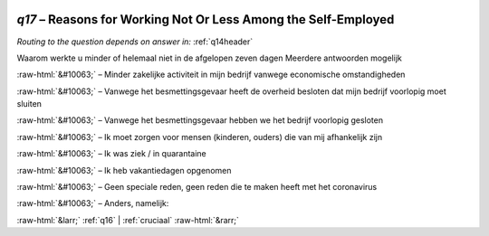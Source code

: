 .. _q17:

 
 .. role:: raw-html(raw) 
        :format: html 

`q17` – Reasons for Working Not Or Less Among the Self-Employed
===========================================================
*Routing to the question depends on answer in:* :ref:`q14header`

Waarom werkte u minder of helemaal niet in de afgelopen zeven dagen Meerdere antwoorden mogelijk

:raw-html:`&#10063;` – Minder zakelijke activiteit in mijn bedrijf vanwege economische omstandigheden

:raw-html:`&#10063;` – Vanwege het besmettingsgevaar heeft de overheid besloten dat mijn bedrijf voorlopig moet sluiten

:raw-html:`&#10063;` – Vanwege het besmettingsgevaar hebben we het bedrijf voorlopig gesloten

:raw-html:`&#10063;` – Ik moet zorgen voor mensen (kinderen, ouders) die van mij afhankelijk zijn

:raw-html:`&#10063;` – Ik was ziek / in quarantaine

:raw-html:`&#10063;` – Ik heb vakantiedagen opgenomen

:raw-html:`&#10063;` – Geen speciale reden, geen reden die te maken heeft met het coronavirus

:raw-html:`&#10063;` – Anders, namelijk:


.. image:: ../_screenshots/q17.png


:raw-html:`&larr;` :ref:`q16` | :ref:`cruciaal` :raw-html:`&rarr;`

